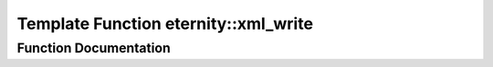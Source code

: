.. _exhale_function_namespaceeternity_1a839ed28b40afacc8ece1c9198aff5117:

Template Function eternity::xml_write
=====================================

.. did not find file this was defined in


Function Documentation
----------------------


.. doxygenfunction:: eternity::xml_write(CollectionCategory, InputIterator, InputIterator, xml_archive&, std::string)

